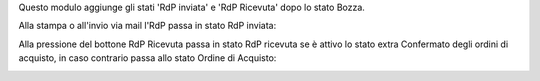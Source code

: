Questo modulo aggiunge gli stati 'RdP inviata' e 'RdP Ricevuta' dopo lo stato Bozza.

Alla stampa o all'invio via mail l'RdP passa in stato RdP inviata:

.. image:: ../static/description/rdp_inviata.png
    :alt: RdP inviata

Alla pressione del bottone RdP Ricevuta passa in stato RdP ricevuta se è attivo lo stato extra Confermato degli ordini di acquisto, in caso contrario passa allo stato Ordine di Acquisto:

.. image:: ../static/description/rdp_ricevuta.png
    :alt: RdP ricevuta

.. image:: ../static/description/confermato.png
    :alt: Stato extra confermato
